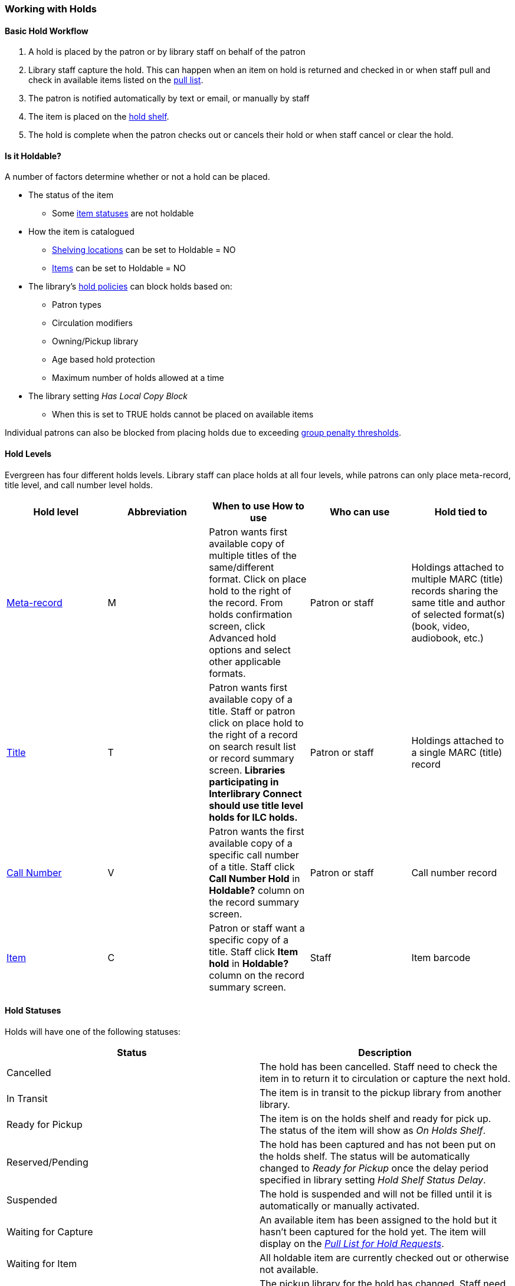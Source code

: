 Working with Holds
~~~~~~~~~~~~~~~~~~

Basic Hold Workflow
^^^^^^^^^^^^^^^^^^^

. A hold is placed by the patron or by library staff on behalf of the patron
. Library staff capture the hold.  This can happen when an item on hold is returned and checked in or 
when staff pull and check in available items listed on the xref:_pull_list_for_hold_requests[pull list].
. The patron is notified automatically by text or email, or manually by staff
. The item is placed on the xref:_holds_shelf[hold shelf].
. The hold is complete when the patron checks out or cancels their hold or when staff cancel or 
clear the hold.

Is it Holdable?
^^^^^^^^^^^^^^^

A number of factors determine whether or not a hold can be placed.

* The status of the item
** Some xref:_item_statuses[item statuses] are not holdable
* How the item is catalogued
** xref:_creating_a_shelving_location[Shelving locations] can be set to Holdable = NO
** xref:_item_attributes[Items] can be set to Holdable = NO
* The library's xref:_hold_policies[hold policies] can block holds based on:
** Patron types
** Circulation modifiers
** Owning/Pickup library
** Age based hold protection
** Maximum number of holds allowed at a time
* The library setting _Has Local Copy Block_
** When this is set to TRUE holds cannot be placed on available items

Individual patrons can also be blocked from placing holds due to exceeding 
xref:_group_penalty_thresholds[group penalty thresholds].

Hold Levels
^^^^^^^^^^^

Evergreen has four different holds levels. Library staff can place holds at all four levels, while 
patrons can only place meta-record, title level, and call number level holds.

[options="header"]
|===
|Hold level |	Abbreviation |	When to use	How to use|	Who can use |Hold tied to
|xref:_placing_meta_record_level_holds[Meta-record]| M	|Patron wants first available copy of multiple titles of the same/different format.	Click on place hold to the right of the record. From holds confirmation screen, click Advanced hold options and select other applicable formats. |Patron or staff |	Holdings attached to multiple MARC (title) records sharing the same title and author of selected format(s)(book, video, audiobook, etc.)
|xref:_placing_title_level_holds[Title]	| T	| Patron wants first available copy of a title.	Staff or patron click on place hold to the right 
of a record on search result list or record summary screen. *Libraries participating in Interlibrary Connect 
should use title level holds for ILC holds.* | Patron or staff | Holdings attached to a single MARC (title) record
|xref:_placing_call_number_and_item_level_holds[Call Number]	| V	| Patron wants the first available copy of a specific call number of a title. Staff 
click *Call Number Hold* in *Holdable?* column on the record summary screen.	| Patron or staff | 
Call number record
|xref:_placing_call_number_and_item_level_holds[Item]	| C | Patron or staff want a specific copy of a title.  Staff click *Item hold* in *Holdable?* 
column on the record summary screen.	| Staff	| Item barcode
|===


Hold Statuses
^^^^^^^^^^^^^

Holds will have one of the following statuses:

[options="header"]
|===
|Status |Description
|Cancelled | The hold has been cancelled.  Staff need to check the item in to return it to circulation or capture
the next hold.
|In Transit | The item is in transit to the pickup library from another library.
|Ready for Pickup | The item is on the holds shelf and ready for pick up.  The status of the item will show
as _On Holds Shelf_.
|Reserved/Pending | The hold has been captured and has not been put on the holds shelf. The status will be 
automatically changed to _Ready for Pickup_ once the delay period specified in library setting  
_Hold Shelf Status Delay_.
|Suspended | The hold is suspended and will not be filled until it is automatically or manually activated.
|Waiting for Capture | An available item has been assigned to the hold but it hasn't been captured
for the hold yet.  The item will display on the 
xref:_pull_list_for_hold_requests[_Pull List for Hold Requests_]. 
|Waiting for Item | All holdable item are currently checked out or otherwise not available.
|Wrong Shelf | The pickup library for the hold has changed.  Staff need to check the item in to send it
into transit to the new pickup library.
|===

Age Based Hold Protection
^^^^^^^^^^^^^^^^^^^^^^^^^
(((Age Based Hold Protection)))

Age based hold protection enables libraries to block holds from being filled for patrons from other 
libraries or branches until the item has been active for a specified amount of time.  

Age based hold protection can be set up as part of your xref:_hold_policies[hold policies] or can be 
applied an a per item basis via xref:xref:_item_attributes[item attributes].  Protection via hold policies
will apply to holds on all items or holds using specified circulation modifiers.  Protection via item
attributes is applied by cataloguers on an item by item basis.

Single branch libraries can use age based hold protection via hold policies OR via item attribute; you 
should not use both at the same time.  Multi-branch libraries can use a combination of age based hold 
protection through hold policies AND item attributes to control hold filling between their branches and 
other libraries.

Make sure you know if and how your library does age based hold protection.



